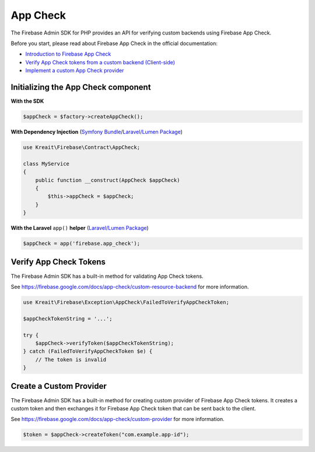 #########
App Check
#########

The Firebase Admin SDK for PHP provides an API for verifying custom backends using Firebase App Check.

Before you start, please read about Firebase App Check in the official documentation:

* `Introduction to Firebase App Check <https://firebase.google.com/docs/app-check>`_
* `Verify App Check tokens from a custom backend (Client-side) <https://firebase.google.com/docs/app-check/custom-resource-backend>`_
* `Implement a custom App Check provider <https://firebase.google.com/docs/app-check/custom-provider>`_

************************************
Initializing the App Check component
************************************

**With the SDK**

.. code-block:: php

    $appCheck = $factory->createAppCheck();

**With Dependency Injection** (`Symfony Bundle <https://github.com/kreait/firebase-bundle>`_/`Laravel/Lumen Package <https://github.com/kreait/laravel-firebase>`_)

.. code-block:: php

    use Kreait\Firebase\Contract\AppCheck;

    class MyService
    {
        public function __construct(AppCheck $appCheck)
        {
            $this->appCheck = $appCheck;
        }
    }

**With the Laravel** ``app()`` **helper** (`Laravel/Lumen Package <https://github.com/kreait/laravel-firebase>`_)

.. code-block:: php

    $appCheck = app('firebase.app_check');


.. _verify-app-check-tokens:

***********************
Verify App Check Tokens
***********************

The Firebase Admin SDK has a built-in method for validating App Check tokens.

See https://firebase.google.com/docs/app-check/custom-resource-backend for more information.

.. code-block:: php

    use Kreait\Firebase\Exception\AppCheck\FailedToVerifyAppCheckToken;

    $appCheckTokenString = '...';

    try {
        $appCheck->verifyToken($appCheckTokenString);
    } catch (FailedToVerifyAppCheckToken $e) {
        // The token is invalid
    }

.. _create-a-custom-provider:

************************
Create a Custom Provider
************************

The Firebase Admin SDK has a built-in method for creating custom provider of Firebase App Check tokens.
It creates a custom token and then exchanges it for Firebase App Check token that can be sent back to the client.

See https://firebase.google.com/docs/app-check/custom-provider for more information.

.. code-block:: php

    $token = $appCheck->createToken("com.example.app-id");
